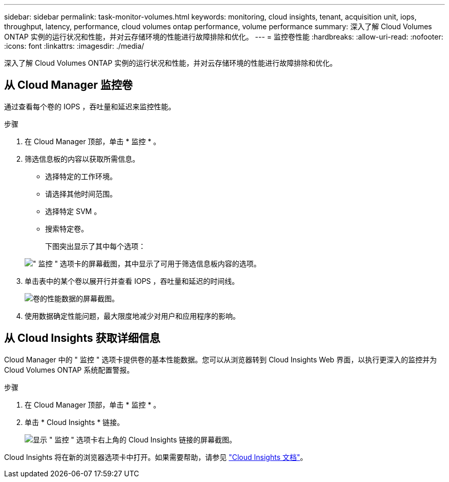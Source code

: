 ---
sidebar: sidebar 
permalink: task-monitor-volumes.html 
keywords: monitoring, cloud insights, tenant, acquisition unit, iops, throughput, latency, performance, cloud volumes ontap performance, volume performance 
summary: 深入了解 Cloud Volumes ONTAP 实例的运行状况和性能，并对云存储环境的性能进行故障排除和优化。 
---
= 监控卷性能
:hardbreaks:
:allow-uri-read: 
:nofooter: 
:icons: font
:linkattrs: 
:imagesdir: ./media/


[role="lead"]
深入了解 Cloud Volumes ONTAP 实例的运行状况和性能，并对云存储环境的性能进行故障排除和优化。



== 从 Cloud Manager 监控卷

通过查看每个卷的 IOPS ，吞吐量和延迟来监控性能。

.步骤
. 在 Cloud Manager 顶部，单击 * 监控 * 。
. 筛选信息板的内容以获取所需信息。
+
** 选择特定的工作环境。
** 请选择其他时间范围。
** 选择特定 SVM 。
** 搜索特定卷。
+
下图突出显示了其中每个选项：

+
image:screenshot_filter_options.gif["\" 监控 \" 选项卡的屏幕截图，其中显示了可用于筛选信息板内容的选项。"]



. 单击表中的某个卷以展开行并查看 IOPS ，吞吐量和延迟的时间线。
+
image:screenshot_vol_performance.gif["卷的性能数据的屏幕截图。"]

. 使用数据确定性能问题，最大限度地减少对用户和应用程序的影响。




== 从 Cloud Insights 获取详细信息

Cloud Manager 中的 " 监控 " 选项卡提供卷的基本性能数据。您可以从浏览器转到 Cloud Insights Web 界面，以执行更深入的监控并为 Cloud Volumes ONTAP 系统配置警报。

.步骤
. 在 Cloud Manager 顶部，单击 * 监控 * 。
. 单击 * Cloud Insights * 链接。
+
image:screenshot_cloud_insights.gif["显示 \" 监控 \" 选项卡右上角的 Cloud Insights 链接的屏幕截图。"]



Cloud Insights 将在新的浏览器选项卡中打开。如果需要帮助，请参见 https://docs.netapp.com/us-en/cloudinsights["Cloud Insights 文档"^]。
